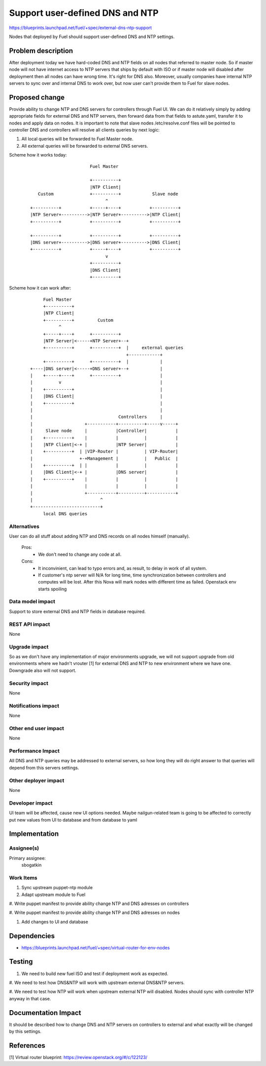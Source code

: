 ..
 This work is licensed under a Creative Commons Attribution 3.0 Unported
 License.

 http://creativecommons.org/licenses/by/3.0/legalcode

==========================================
Support user-defined DNS and NTP
==========================================

https://blueprints.launchpad.net/fuel/+spec/external-dns-ntp-support

Nodes that deployed by Fuel should support user-defined DNS and NTP settings.

Problem description
===================

After deployment today we have hard-coded DNS and NTP fields on all nodes that
referred to master node. So if master node will not have internet access to NTP
servers that ships by default with ISO or if master node will disabled after
deployment then all nodes can have wrong time. It's right for DNS also.
Moreover, usually companies have internal NTP servers to sync over and internal
DNS to work over, but now user can't provide them to Fuel for slave nodes.

Proposed change
===============

Provide ability to change NTP and DNS servers for controllers through Fuel UI.
We can do it relatively simply by adding appropriate fields for external
DNS and NTP servers, then forward data from that fields to astute.yaml,
transfer it to nodes and apply data on nodes.
It is important to note that slave nodes /etc/resolve.conf files will be
pointed to controller DNS and controllers will resolve all clients queries by
next logic:

#. All local queries will be forwarded to Fuel Master node.

#. All external queries will be forwarded to external DNS servers.

Scheme how it works today:

    ::

                            Fuel Master

                            +----------+
                            |NTP Client|
        Custom              +----------+            Slave node
                                  ^
     +----------+           +-----+----+           +----------+
     |NTP Server+---------->|NTP Server+---------->|NTP Client|
     +----------+           +----------+           +----------+

     +----------+           +----------+           +----------+
     |DNS server+---------->|DNS server+---------->|DNS Client|
     +----------+           +-----+----+           +----------+
                                  v
                            +----------+
                            |DNS Client|
                            +----------+

Scheme how it can work after:

    ::

           Fuel Master
           +----------+
           |NTP Client|
           +----------+         Custom
                 ^
           +-----+----+      +----------+
           |NTP Server|<-----+NTP Server+--+
           +----------+      +----------+  |     external queries
                                           +------------+
           +----------+      +----------+  |            |
      +----|DNS server|<-----+DNS server+--+            |
      |    +-----+----+      +----------+               |
      |          v                                      |
      |    +----------+                                 |
      |    |DNS Client|                                 |
      |    +----------+                                 |
      |                                                 |
      |                                 Controllers     |
      |                    +-----------+----------+-----v-----+
      |     Slave node     |           |Controller|           |
      |    +----------+    |           |          |           |
      |    |NTP Client|<-+ |           |NTP Server|           |
      |    +----------+  | |VIP-Router |          | VIP-Router|
      |                  +-+Management |          |   Public  |
      |    +----------+  | |           |          |           |
      |    |DNS Client|<-+ |           |DNS server|           |
      |    +----------+    |           |          |           |
      |                    |           |          |           |
      |                    +-----------+----------+-----------+
      |                          ^
      +--------------------------+
           local DNS queries

Alternatives
------------

User can do all stuff about adding NTP and DNS records on all nodes
himself (manually).

  Pros:
    * We don't need to change any code at all.
  Cons:
    * It inconvinient, can lead to typo errors and, as result, to
      delay in work of all system.
    * If customer's ntp server will N/A for long time, time synchronization
      between controllers and computes will be lost. After this Nova will
      mark nodes with different time as failed. Openstack env starts spoiling

Data model impact
-----------------

Support to store external DNS and NTP fields in database required.

REST API impact
---------------

None

Upgrade impact
--------------

So as we don't have any implementation of major environments upgrade, we will
not support upgrade from old environments where we hadn't vrouter [1] for
external DNS and NTP to new environment where we have one. Downgrade also will
not support.

Security impact
---------------

None

Notifications impact
--------------------

None

Other end user impact
---------------------

None

Performance Impact
------------------

All DNS and NTP queries may be addressed to external servers, so how long they
will do right answer to that queries will depend from this servers settings.

Other deployer impact
---------------------

None

Developer impact
----------------

UI team will be affected, cause new UI options needed.
Maybe nailgun-related team is going to be affected to correctly put new values
from UI to database and from database to yaml

Implementation
==============

Assignee(s)
-----------

Primary assignee:
  sbogatkin

Work Items
----------

#. Sync upstream puppet-ntp module

#. Adapt upstream module to Fuel

#. Write puppet manifest to provide ability change NTP and DNS adresses on
controllers

#. Write puppet manifest to provide ability change NTP and DNS adresses on
nodes

#. Add changes to UI and database

Dependencies
============

* https://blueprints.launchpad.net/fuel/+spec/virtual-router-for-env-nodes

Testing
=======

#. We need to build new fuel ISO and test if deployment work as expected.

#. We need to test how DNS&NTP will work with upstream external DNS&NTP
servers.

#. We need to test how NTP will work when upstream external NTP will disabled.
Nodes should sync with controller NTP anyway in that case.

Documentation Impact
====================

It should be described how to change DNS and NTP servers on controllers to
external and what exactly will be changed by this settings.

References
==========

[1] Virtual router blueprint: https://review.openstack.org/#/c/122123/
